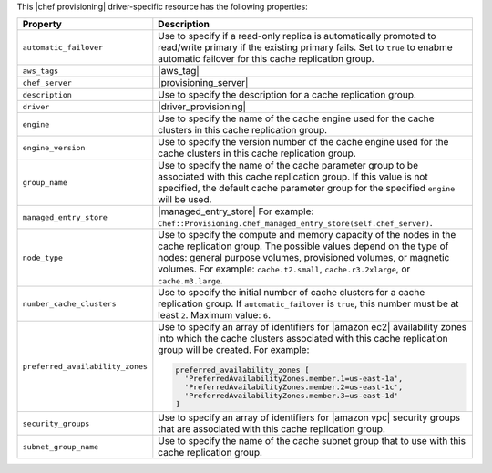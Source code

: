 .. The contents of this file are included in multiple topics.
.. This file should not be changed in a way that hinders its ability to appear in multiple documentation sets.

This |chef provisioning| driver-specific resource has the following properties:

.. list-table::
   :widths: 150 450
   :header-rows: 1

   * - Property
     - Description
   * - ``automatic_failover``
     - Use to specify if a read-only replica is automatically promoted to read/write primary if the existing primary fails. Set to ``true`` to enabme automatic failover for this cache replication group.
   * - ``aws_tags``
     - |aws_tag|

       .. include:: ../../includes_resources_provisioning/includes_resources_provisioning_aws_attributes_aws_tag_example.rst
   * - ``chef_server``
     - |provisioning_server|
   * - ``description``
     - Use to specify the description for a cache replication group.
   * - ``driver``
     - |driver_provisioning|
   * - ``engine``
     - Use to specify the name of the cache engine used for the cache clusters in this cache replication group.
   * - ``engine_version``
     - Use to specify the version number of the cache engine used for the cache clusters in this cache replication group.
   * - ``group_name``
     - Use to specify the name of the cache parameter group to be associated with this cache replication group. If this value is not specified, the default cache parameter group for the specified ``engine`` will be used.
   * - ``managed_entry_store``
     - |managed_entry_store| For example: ``Chef::Provisioning.chef_managed_entry_store(self.chef_server)``.
   * - ``node_type``
     - Use to specify the compute and memory capacity of the nodes in the cache replication group. The possible values depend on the type of nodes: general purpose volumes, provisioned volumes, or magnetic volumes. For example: ``cache.t2.small``, ``cache.r3.2xlarge``, or ``cache.m3.large``.
   * - ``number_cache_clusters``
     - Use to specify the initial number of cache clusters for a cache replication group. If ``automatic_failover`` is ``true``, this number must be at least ``2``. Maximum value: ``6``.
   * - ``preferred_availability_zones``
     - Use to specify an array of identifiers for |amazon ec2| availability zones into which the cache clusters associated with this cache replication group will be created. For example:

       .. code-block:: ruby

          preferred_availability_zones [ 
            'PreferredAvailabilityZones.member.1=us-east-1a', 
            'PreferredAvailabilityZones.member.2=us-east-1c', 
            'PreferredAvailabilityZones.member.3=us-east-1d'
          ]

   * - ``security_groups``
     - Use to specify an array of identifiers for |amazon vpc| security groups that are associated with this cache replication group.
   * - ``subnet_group_name``
     - Use to specify the name of the cache subnet group that to use with this cache replication group.
